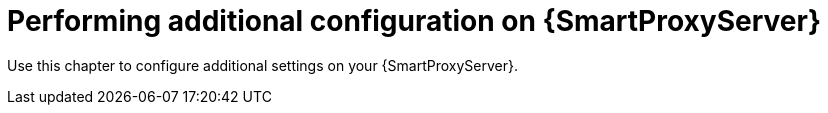 [id="performing-additional-configuration-on-{smart-proxy-context}-server_{context}"]
= Performing additional configuration on {SmartProxyServer}

Use this chapter to configure additional settings on your {SmartProxyServer}.
